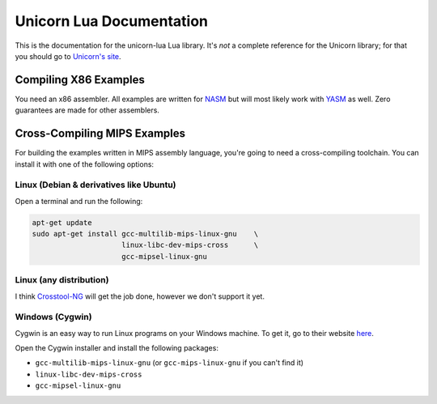 Unicorn Lua Documentation
=========================

This is the documentation for the unicorn-lua Lua library. It's *not* a complete
reference for the Unicorn library; for that you should go to
`Unicorn's site <http://www.unicorn-engine.org>`_.

Compiling X86 Examples
----------------------

You need an x86 assembler. All examples are written for `NASM <https://nasm.us>`_
but will most likely work with `YASM <https://yasm.tortall.net>`_ as well. Zero
guarantees are made for other assemblers.

Cross-Compiling MIPS Examples
-----------------------------

For building the examples written in MIPS assembly language, you're going to need
a cross-compiling toolchain. You can install it with one of the following options:

Linux (Debian & derivatives like Ubuntu)
~~~~~~~~~~~~~~~~~~~~~~~~~~~~~~~~~~~~~~~~

Open a terminal and run the following:

.. code-block:: sh

    apt-get update
    sudo apt-get install gcc-multilib-mips-linux-gnu    \
                         linux-libc-dev-mips-cross      \
                         gcc-mipsel-linux-gnu

Linux (any distribution)
~~~~~~~~~~~~~~~~~~~~~~~~

I think `Crosstool-NG <http://crosstool-ng.github.io>`_ will get the job done,
however we don't support it yet.


Windows (Cygwin)
~~~~~~~~~~~~~~~~

Cygwin is an easy way to run Linux programs on your Windows machine. To get it,
go to their website `here <https://www.cygwin.com>`_.

Open the Cygwin installer and install the following packages:

* ``gcc-multilib-mips-linux-gnu`` (or ``gcc-mips-linux-gnu`` if you can't find it)
* ``linux-libc-dev-mips-cross``
* ``gcc-mipsel-linux-gnu``
